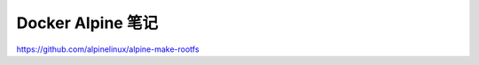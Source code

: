 Docker Alpine 笔记
================================================================================

https://github.com/alpinelinux/alpine-make-rootfs
